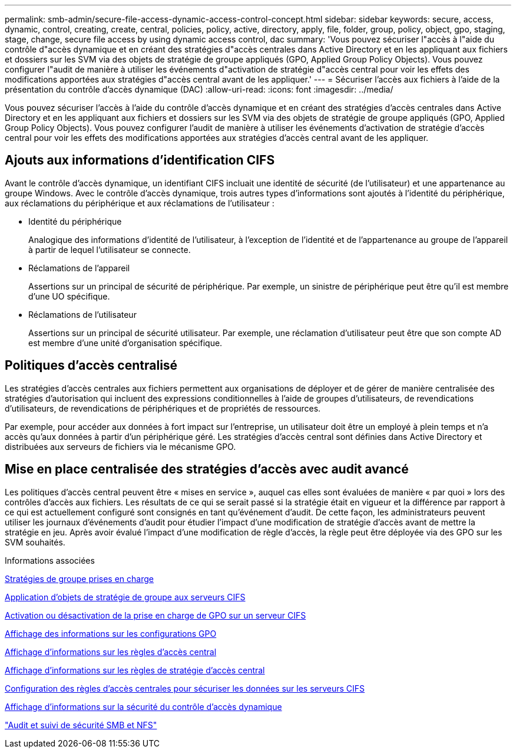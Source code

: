 ---
permalink: smb-admin/secure-file-access-dynamic-access-control-concept.html 
sidebar: sidebar 
keywords: secure, access, dynamic, control, creating, create, central, policies, policy, active, directory, apply, file, folder, group, policy, object, gpo, staging, stage, change, secure file access by using dynamic access control, dac 
summary: 'Vous pouvez sécuriser l"accès à l"aide du contrôle d"accès dynamique et en créant des stratégies d"accès centrales dans Active Directory et en les appliquant aux fichiers et dossiers sur les SVM via des objets de stratégie de groupe appliqués (GPO, Applied Group Policy Objects). Vous pouvez configurer l"audit de manière à utiliser les événements d"activation de stratégie d"accès central pour voir les effets des modifications apportées aux stratégies d"accès central avant de les appliquer.' 
---
= Sécuriser l'accès aux fichiers à l'aide de la présentation du contrôle d'accès dynamique (DAC)
:allow-uri-read: 
:icons: font
:imagesdir: ../media/


[role="lead"]
Vous pouvez sécuriser l'accès à l'aide du contrôle d'accès dynamique et en créant des stratégies d'accès centrales dans Active Directory et en les appliquant aux fichiers et dossiers sur les SVM via des objets de stratégie de groupe appliqués (GPO, Applied Group Policy Objects). Vous pouvez configurer l'audit de manière à utiliser les événements d'activation de stratégie d'accès central pour voir les effets des modifications apportées aux stratégies d'accès central avant de les appliquer.



== Ajouts aux informations d'identification CIFS

Avant le contrôle d'accès dynamique, un identifiant CIFS incluait une identité de sécurité (de l'utilisateur) et une appartenance au groupe Windows. Avec le contrôle d'accès dynamique, trois autres types d'informations sont ajoutés à l'identité du périphérique, aux réclamations du périphérique et aux réclamations de l'utilisateur :

* Identité du périphérique
+
Analogique des informations d'identité de l'utilisateur, à l'exception de l'identité et de l'appartenance au groupe de l'appareil à partir de lequel l'utilisateur se connecte.

* Réclamations de l'appareil
+
Assertions sur un principal de sécurité de périphérique. Par exemple, un sinistre de périphérique peut être qu'il est membre d'une UO spécifique.

* Réclamations de l'utilisateur
+
Assertions sur un principal de sécurité utilisateur. Par exemple, une réclamation d'utilisateur peut être que son compte AD est membre d'une unité d'organisation spécifique.





== Politiques d'accès centralisé

Les stratégies d'accès centrales aux fichiers permettent aux organisations de déployer et de gérer de manière centralisée des stratégies d'autorisation qui incluent des expressions conditionnelles à l'aide de groupes d'utilisateurs, de revendications d'utilisateurs, de revendications de périphériques et de propriétés de ressources.

Par exemple, pour accéder aux données à fort impact sur l'entreprise, un utilisateur doit être un employé à plein temps et n'a accès qu'aux données à partir d'un périphérique géré. Les stratégies d'accès central sont définies dans Active Directory et distribuées aux serveurs de fichiers via le mécanisme GPO.



== Mise en place centralisée des stratégies d'accès avec audit avancé

Les politiques d'accès central peuvent être « mises en service », auquel cas elles sont évaluées de manière « par quoi » lors des contrôles d'accès aux fichiers. Les résultats de ce qui se serait passé si la stratégie était en vigueur et la différence par rapport à ce qui est actuellement configuré sont consignés en tant qu'événement d'audit. De cette façon, les administrateurs peuvent utiliser les journaux d'événements d'audit pour étudier l'impact d'une modification de stratégie d'accès avant de mettre la stratégie en jeu. Après avoir évalué l'impact d'une modification de règle d'accès, la règle peut être déployée via des GPO sur les SVM souhaités.

.Informations associées
xref:supported-gpos-concept.adoc[Stratégies de groupe prises en charge]

xref:applying-group-policy-objects-concept.adoc[Application d'objets de stratégie de groupe aux serveurs CIFS]

xref:enable-disable-gpo-support-task.adoc[Activation ou désactivation de la prise en charge de GPO sur un serveur CIFS]

xref:display-gpo-config-task.adoc[Affichage des informations sur les configurations GPO]

xref:display-central-access-policies-task.adoc[Affichage d'informations sur les règles d'accès central]

xref:display-central-access-policy-rules-task.adoc[Affichage d'informations sur les règles de stratégie d'accès central]

xref:configure-central-access-policies-secure-data-task.adoc[Configuration des règles d'accès centrales pour sécuriser les données sur les serveurs CIFS]

xref:display-dynamic-access-control-security-task.adoc[Affichage d'informations sur la sécurité du contrôle d'accès dynamique]

link:../nas-audit/index.html["Audit et suivi de sécurité SMB et NFS"]
